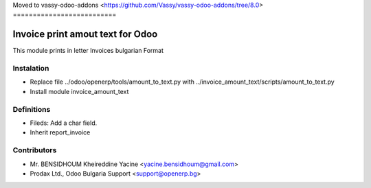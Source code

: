 Moved to vassy-odoo-addons 
<https://github.com/Vassy/vassy-odoo-addons/tree/8.0>
==========================

Invoice print amout text for Odoo
===================================

This module prints in letter Invoices
bulgarian Format


Instalation
-----------
* Replace file ../odoo/openerp/tools/amount_to_text.py with ../invoice_amount_text/scripts/amount_to_text.py
* Install module invoice_amount_text

Definitions
-----------

* Fileds: Add a char field.
* Inherit report_invoice


Contributors
------------
* Mr. BENSIDHOUM Kheireddine Yacine <yacine.bensidhoum@gmail.com>
* Prodax Ltd., Odoo Bulgaria Support <support@openerp.bg>
